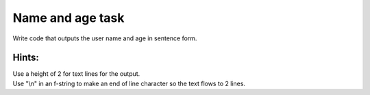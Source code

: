 ====================================================
Name and age task
====================================================

.. image:: images/tk_name_age.png
    :scale: 67%

| Write code that outputs the user name and age in sentence form.

Hints:
--------------

| Use a height of 2 for text lines for the output.
| Use "\\n" in an f-string to make an end of line character so the text flows to 2 lines.

